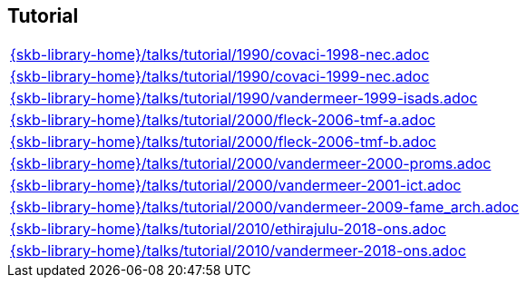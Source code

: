 //
// ============LICENSE_START=======================================================
//  Copyright (C) 2018 Sven van der Meer. All rights reserved.
// ================================================================================
// This file is licensed under the CREATIVE COMMONS ATTRIBUTION 4.0 INTERNATIONAL LICENSE
// Full license text at https://creativecommons.org/licenses/by/4.0/legalcode
// 
// SPDX-License-Identifier: CC-BY-4.0
// ============LICENSE_END=========================================================
//
// @author Sven van der Meer (vdmeer.sven@mykolab.com)
//

== Tutorial
[cols="a", grid=rows, frame=none, %autowidth.stretch]
|===
|include::{skb-library-home}/talks/tutorial/1990/covaci-1998-nec.adoc[]
|include::{skb-library-home}/talks/tutorial/1990/covaci-1999-nec.adoc[]
|include::{skb-library-home}/talks/tutorial/1990/vandermeer-1999-isads.adoc[]
|include::{skb-library-home}/talks/tutorial/2000/fleck-2006-tmf-a.adoc[]
|include::{skb-library-home}/talks/tutorial/2000/fleck-2006-tmf-b.adoc[]
|include::{skb-library-home}/talks/tutorial/2000/vandermeer-2000-proms.adoc[]
|include::{skb-library-home}/talks/tutorial/2000/vandermeer-2001-ict.adoc[]
|include::{skb-library-home}/talks/tutorial/2000/vandermeer-2009-fame_arch.adoc[]
|include::{skb-library-home}/talks/tutorial/2010/ethirajulu-2018-ons.adoc[]
|include::{skb-library-home}/talks/tutorial/2010/vandermeer-2018-ons.adoc[]
|===

